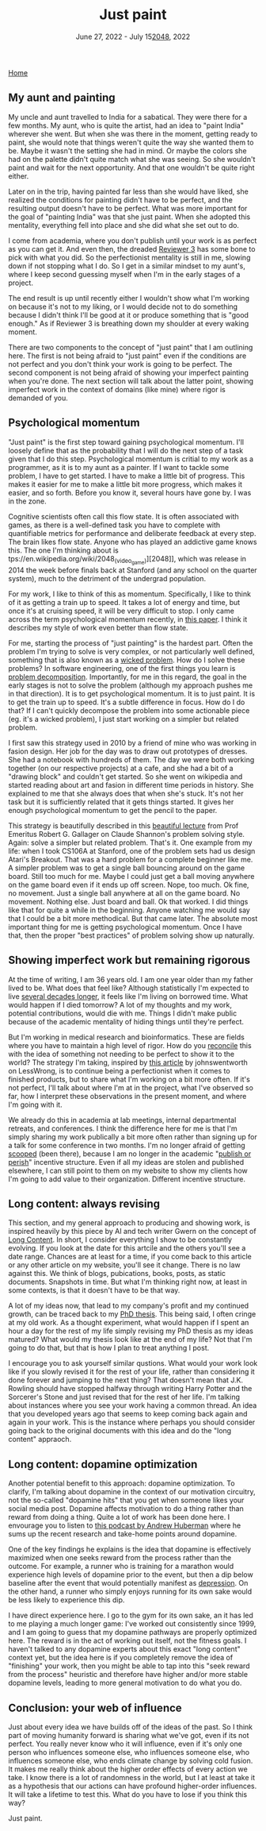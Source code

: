 
#+TITLE: Just paint
#+DATE: June 27, 2022 - July 15[[docview:~/Desktop/tyler_burns_website/content][2048]], 2022

[[./index.org][Home]]

** My aunt and painting

My uncle and aunt travelled to India for a sabatical. They were there for a few months. My aunt, who is quite the artist, had an idea to "paint India" wherever she went. But when she was there in the moment, getting ready to paint, she would note that things weren't quite the way she wanted them to be. Maybe it wasn't the setting she had in mind. Or maybe the colors she had on the palette didn't quite match what she was seeing. So she wouldn't paint and wait for the next opportunity. And that one wouldn't be quite right either. 

Later on in the trip, having painted far less than she would have liked, she realized the conditions for painting didn't have to be perfect, and the resulting output doesn't have to be perfect. What was more important for the goal of "painting India" was that she just paint. When she adopted this mentality, everything fell into place and she did what she set out to do.

I come from academia, where you don't publish until your work is as perfect as you can get it. And even then, the dreaded [[https://shitmyreviewerssay.tumblr.com/][Reviewer 3]] has some bone to pick with what you did. So the perfectionist mentality is still in me, slowing down if not stopping what I do. So I get in a similar mindset to my aunt's, where I keep second guessing myself when I'm in the early stages of a project.  

The end result is up until recently either I wouldn't show what I'm working on because it's not to my liking, or I would decide not to do something because I didn't think I'll be good at it or produce something that is "good enough." As if Reviewer 3 is breathing down my shoulder at every waking moment.

There are two components to the concept of "just paint" that I am outlining here. The first is not being afraid to "just paint" even if the conditions are not perfect and you don't think your work is going to be perfect. The second component is not being afraid of showing your imperfect painting when you're done. The next section will talk about the latter point, showing imperfect work in the context of domains (like mine) where rigor is demanded of you.

** Psychological momentum

"Just paint" is the first step toward gaining psychological momentum. I'll loosely define that as the probability that I will do the next step of a task given that I do this step. Psychological momentum is critial to my work as a programmer, as it is to my aunt as a painter. If I want to tackle some problem, I have to get started. I have to make a little bit of progress. This makes it easier for me to make a little bit more progress, which makes it easier, and so forth. Before you know it, several hours have gone by. I was in the zone.

Cognitive scientists often call this flow state. It is often associated with games, as there is a well-defined task you have to complete with quantifiable metrics for performance and deliberate feedback at every step. The brain likes flow state. Anyone who has played an addictive game knows this. The one I'm thinking about is tps://en.wikipedia.org/wiki/2048_(video_game)][2048]], which was release in 2014 the week before finals back at Stanford (and any school on the quarter system), much to the detriment of the undergrad population.

For my work, I like to think of this as momentum. Specifically, I like to think of it as getting a train up to speed. It takes a lot of energy and time, but once it's at cruising speed, it will be very difficult to stop. I only came across the term psychological momentum recently, in [[https://pubmed.ncbi.nlm.nih.gov/27630603/][this paper]]. I think it describes my style of work even better than flow state.

For me, starting the process of "just painting" is the hardest part. Often the problem I'm trying to solve is very complex, or not particularly well defined, something that is also known as a [[https://en.wikipedia.org/wiki/Wicked_problem][wicked problem]]. How do I solve these problems? In software engineering, one of the first things you learn is [[https://en.wikipedia.org/wiki/Decomposition_(computer_science)][problem decomposition]]. Importantly, for me in this regard, the goal in the early stages is not to solve the problem (although my approach pushes me in that direction). It is to get psychological momentum. It is to just paint. It is to get the train up to speed. It's a subtle difference in focus. How do I do that? If I can't quickly decompose the problem into some actionable piece (eg. it's a wicked problem), I just start working on a simpler but related problem.

I first saw this strategy used in 2010 by a friend of mine who was working in fasion design. Her job for the day was to draw out prototypes of dresses. She had a notebook with hundreds of them. The day we were both working together (on our respective projects) at a cafe, and she had a bit of a "drawing block" and couldn't get started. So she went on wikipedia and started reading about art and fasion in different time periods in history. She explained to me that she always does that when she's stuck. It's not her task but it is sufficiently related that it gets things started. It gives her enough psychological momentum to get the pencil to the paper. 

This strategy is beautifully described in this [[https://www.youtube.com/watch?v=neA0NJNUEfM][beautiful lecture]] from Prof Emeritus Robert G. Gallager on Claude Shannon's problem solving style. Again: solve a simpler but related problem. That's it. One example from my life: when I took CS106A at Stanford, one of the problem sets had us design Atari's Breakout. That was a hard problem for a complete beginner like me. A simpler problem was to get a single ball bouncing around on the game board. Still too much for me. Maybe I could just get a ball moving anywhere on the game board even if it ends up off screen. Nope, too much. Ok fine, no movement. Just a single ball anywhere at all on the game board. No movement. Nothing else. Just board and ball. Ok that worked. I did things like that for quite a while in the beginning. Anyone watching me would say that I could be a bit more methodical. But that came later. The absolute most important thing for me is getting psychological momentum. Once I have that, then the proper "best practices" of problem solving show up naturally. 

** Showing imperfect work but remaining rigorous

At the time of writing, I am 36 years old. I am one year older than my father lived to be. What does that feel like? Although statistically I'm expected to live [[https://en.wikipedia.org/wiki/Life_expectancy][several decades longer]], it feels like I'm living on borrowed time. What would happen if I died tomorrow? A lot of my thoughts and my work, potential contributions, would die with me. Things I didn't make public because of the academic mentality of hiding things until they're perfect.

But I'm working in medical research and bioinformatics. These are fields where you have to maintain a high level of rigor. How do you [[https://en.wikipedia.org/wiki/Dialectic][reconcile]] this with the idea of something not needing to be perfect to show it to the world? The strategy I'm taking, inspired by [[https://www.lesswrong.com/posts/Psr9tnQFuEXiuqGcR/how-to-write-quickly-while-maintaining-epistemic-rigor][this article]] by johnswentworth on LessWrong, is to continue being a perfectionist when it comes to finished products, but to share what I'm working on a bit more often. If it's not perfect, I'll talk about where I'm at in the project, what I've observed so far, how I interpret these observations in the present moment, and where I'm going with it.

We already do this in academia at lab meetings, internal departmental retreats, and conferences. I think the difference here for me is that I'm simply sharing my work publically a bit more often rather than signing up for a talk for some conference in two months. I'm no longer afraid of getting [[https://www.youtube.com/watch?v=6Pf8a1a6Ak0&t=31s][scooped]] (been there), because I am no longer in the academic "[[https://en.wikipedia.org/wiki/Publish_or_perish][publish or perish]]" incentive structure. Even if all my ideas are stolen and published elsewhere, I can still point to them on my website to show my clients how I'm going to add value to their organization. Different incentive structure.

** Long content: always revising

This section, and my general approach to producing and showing work, is inspired heavily by this piece by AI and tech writer Gwern on the concept of [[https://www.gwern.net/About#long-content][Long Content]]. In short, I consider everything I show to be constantly evolving. If you look at the date for this artcile and the others you'll see a date range. Chances are at least for a time, if you come back to this article or any other article on my website, you'll see it change. There is no law against this. We think of blogs, pubications, books, posts, as static documents. Snapshots in time. But what I'm thinking right now, at least in some contexts, is that it doesn't have to be that way. 

A lot of my ideas now, that lead to my company's profit and my continued growth, can be traced back to my [[./Burns.Dissertation.Final.pdf][PhD thesis]]. This being said, I often cringe at my old work. As a thought experiment, what would happen if I spent an hour a day for the rest of my life simply revising my PhD thesis as my ideas matured? What would my thesis look like at the end of my life? Not that I'm going to do that, but that is how I plan to treat anything I post.

I encourage you to ask yourself similar qustions. What would your work look like if you slowly revised it for the rest of your life, rather than considering it done forever and jumping to the next thing? That doesn't mean that J.K. Rowling should have stopped halfway through writing Harry Potter and the Sorcerer's Stone and just revised that for the rest of her life. I'm talking about instances where you see your work having a common thread. An idea that you developed years ago that seems to keep coming back again and again in your work. This is the instance where perhaps you should consider going back to the original documents with this idea and do the "long content" appraoch.

** Long content: dopamine optimization

Another potential benefit to this approach: dopamine optimization. To clarify, I'm talking about dopamine in the context of our motivation circuitry, not the so-called "dopamine hits" that you get when someone likes your social media post. Dopamine affects motivation to do a thing rather than reward from doing a thing. Quite a lot of work has been done here. I envourage you to listen to [[https://www.youtube.com/watch?v=QmOF0crdyRU][this podcast by Andrew Huberman]] where he sums up the recent research and take-home points around dopamine.

One of the key findings he explains is the idea that dopamine is effectively maximized when one seeks reward from the process rather than the outcome. For example, a runner who is training for a marathon would experience high levels of dopamine prior to the event, but then a dip below baseline after the event that would potentially manifest as [[https://www.runnersworld.com/runners-stories/a20804968/the-postrace-blues/][depression]]. On the other hand, a runner who simply enjoys running for its own sake would be less likely to experience this dip.

I have direct experience here. I go to the gym for its own sake, an it has led to me playing a much longer game: I've worked out consistently since 1999, and I am going to guess that my dopamine pathways are properly optimized here. The reward is in the act of working out itself, not the fitness goals. I haven't talked to any dopamine experts about this exact "long content" context yet, but the idea here is if you completely remove the idea of "finishing" your work, then you might be able to tap into this "seek reward from the process" heuristic and therefore have higher and/or more stable dopamine levels, leading to more general motivation to do what you do.

** Conclusion: your web of influence

Just about every idea we have builds off of the ideas of the past. So I think part of moving humanity forward is sharing what we've got, even if its not perfect. You really never know who it will influence, even if it's only one person who influences someone else, who influences someone else, who influences someone else, who ends climate change by solving cold fusion. It makes me really think about the higher order effects of every action we take. I know there is a lot of randomness in the world, but I at least at take it as a hypothesis that our actions can have profound higher-order influences. It will take a lifetime to test this. What do you have to lose if you think this way?

Just paint. 










